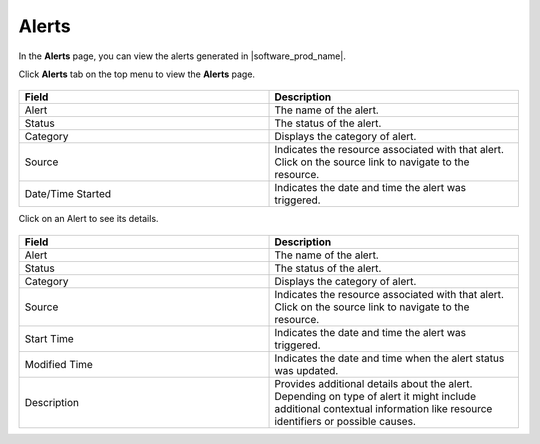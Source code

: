 Alerts
===========

In the **Alerts** page, you can view the alerts generated in |software_prod_name|.

Click **Alerts** tab on the top menu to view the **Alerts** page.

.. figure:: images/alerts/EO-alert-list.png
   :alt: Viewing Generated Alerts

.. list-table::
   :widths: 20, 20
   :header-rows: 1

   * - Field
     - Description

   * - Alert
     - The name of the alert.

   * - Status
     - The status of the alert.

   * - Category
     - Displays the category of alert.

   * - Source
     - Indicates the resource associated with that alert. Click on the source
       link to navigate to the resource.

   * - Date/Time Started
     - Indicates the date and time the alert was triggered.

Click on an Alert to see its details.

.. figure:: images/alerts/EO-alert-details.png
   :alt: Viewing Generated Alerts

.. list-table::
   :widths: 20, 20
   :header-rows: 1

   * - Field
     - Description

   * - Alert
     - The name of the alert.

   * - Status
     - The status of the alert.

   * - Category
     - Displays the category of alert.

   * - Source
     - Indicates the resource associated with that alert. Click on the
       source link to navigate to the resource.

   * - Start Time
     - Indicates the date and time the alert was triggered.

   * - Modified Time
     - Indicates the date and time when the alert status was updated.

   * - Description
     - Provides additional details about the alert. Depending on type
       of alert it might include additional contextual information like resource identifiers or possible causes.

